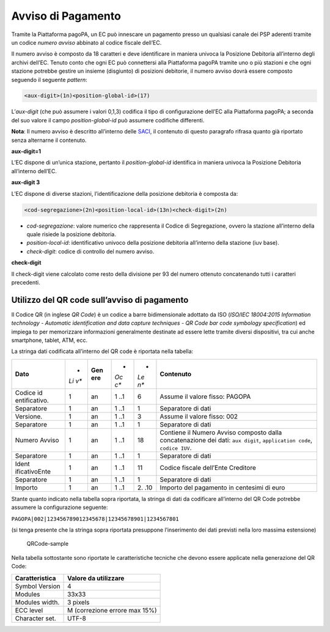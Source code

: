 Avviso di Pagamento
===================

Tramite la Piattaforma pagoPA, un EC può innescare un pagamento presso
un qualsiasi canale dei PSP aderenti tramite un codice *numero avviso*
abbinato al codice fiscale dell’EC.

Il numero avviso è composto da 18 caratteri e deve identificare in
maniera univoca la Posizione Debitoria all’interno degli archivi
dell’EC. Tenuto conto che ogni EC può connettersi alla Piattaforma
pagoPA tramite uno o più stazioni e che ogni stazione potrebbe gestire
un insieme (disgiunto) di posizioni debitorie, il numero avviso dovrà
essere composto seguendo il seguente *pattern*:

.. code:: javascript

   <aux-digit>(1n)<position-global-id>(17)

L’\ *aux-digit* (che può assumere i valori 0,1,3) codifica il tipo di
configurazione dell’EC alla Piattaforma pagoPA; a seconda del suo valore
il campo *position-global-id* può assumere codifiche differenti.

**Nota**: Il numero avviso è descritto all’interno delle
`SACI <https://docs.italia.it/italia/pagopa/pagopa-codici-docs/it/stabile/_docs/Capitolo2.html#numero-avviso-e-codice-iuv-nel-caso-di-pagamenti-attivati-presso-i-psp>`__,
il contenuto di questo paragrafo rifrasa quanto già riportato senza
alternarne il contenuto.

**aux-digit=1**

L’EC dispone di un’unica stazione, pertanto il *position-global-id*
identifica in maniera univoca la Posizione Debitoria all’interno
dell’EC.

**aux-digit 3**

L’EC dispone di diverse stazioni, l’identificazione della posizione
debitoria è composta da:

.. code:: javascript

   <cod-segregazione>(2n)<position-local-id>(13n)<check-digit>(2n)

-  *cod-segregazione*: valore numerico che rappresenta il Codice di
   Segregazione, ovvero la stazione all’interno della quale risiede la
   posizione debitoria.
-  *position-local-id*: identificativo univoco della posizione debitoria
   all’interno della stazione (iuv base).
-  *check-digit*: codice di controllo del numero avviso.

**check-digit**

Il check-digit viene calcolato come resto della divisione per 93 del
numero ottenuto concatenando tutti i caratteri precedenti.

Utilizzo del QR code sull’avviso di pagamento
---------------------------------------------

Il Codice QR (in inglese *QR Code*) è un codice a barre bidimensionale
adottato da ISO (*ISO/IEC 18004:2015 Information technology - Automatic
identification and data capture techniques - QR Code bar code symbology
specification*) ed impiega to per memorizzare informazioni generalmente
destinate ad essere lette tramite diversi dispositivi, tra cui anche
smartphone, tablet, ATM, ecc.

La stringa dati codificata all’interno del QR code è riportata nella
tabella:

+---------------+-----+-------+-----+-----+---------------------------+
| **Dato**      | *   | **Gen | *   | *   | **Contenuto**             |
|               | *Li | ere** | *Oc | *Le |                           |
|               | v** |       | c** | n** |                           |
+---------------+-----+-------+-----+-----+---------------------------+
| Codice        | 1   | an    | 1   | 6   | Assume il valore fisso:   |
| id            |     |       | ..1 |     | PAGOPA                    |
| entificativo. |     |       |     |     |                           |
+---------------+-----+-------+-----+-----+---------------------------+
| Separatore    | 1   | an    | 1   | 1   | Separatore di dati        |
|               |     |       | ..1 |     |                           |
+---------------+-----+-------+-----+-----+---------------------------+
| Versione.     | 1   | an    | 1   | 3   | Assume il valore fisso:   |
|               |     |       | ..1 |     | 002                       |
+---------------+-----+-------+-----+-----+---------------------------+
| Separatore    | 1   | an    | 1   | 1   | Separatore di dati        |
|               |     |       | ..1 |     |                           |
+---------------+-----+-------+-----+-----+---------------------------+
| Numero Avviso | 1   | an    | 1   | 18  | Contiene il Numero Avviso |
|               |     |       | ..1 |     | composto dalla            |
|               |     |       |     |     | concatenazione dei dati:  |
|               |     |       |     |     | ``aux digit``,            |
|               |     |       |     |     | ``application code``,     |
|               |     |       |     |     | ``codice IUV``.           |
+---------------+-----+-------+-----+-----+---------------------------+
| Separatore    | 1   | an    | 1   | 1   | Separatore di dati        |
|               |     |       | ..1 |     |                           |
+---------------+-----+-------+-----+-----+---------------------------+
| Ident         | 1   | an    | 1   | 11  | Codice fiscale dell’Ente  |
| ificativoEnte |     |       | ..1 |     | Creditore                 |
+---------------+-----+-------+-----+-----+---------------------------+
| Separatore    | 1   | an    | 1   | 1   | Separatore di dati        |
|               |     |       | ..1 |     |                           |
+---------------+-----+-------+-----+-----+---------------------------+
| Importo       | 1   | an    | 1   | 2.  | Importo del pagamento in  |
|               |     |       | ..1 | .10 | centesimi di euro         |
+---------------+-----+-------+-----+-----+---------------------------+

Stante quanto indicato nella tabella sopra riportata, la stringa di dati
da codificare all’interno del QR Code potrebbe assumere la
configurazione seguente:

``PAGOPA|002|123456789012345678|12345678901|1234567801``

(si tenga presente che la stringa sopra riportata presuppone
l’inserimento dei dati previsti nella loro massima estensione)

.. figure:: ../images/qrcode-sample.png
   :alt: QRCode-sample

   QRCode-sample

Nella tabella sottostante sono riportate le caratteristiche tecniche che
devono essere applicate nella generazione del QR Code:

+------------------------+-------------------------------+
| **Caratteristica**     | **Valore da utilizzare**      |
+------------------------+-------------------------------+
| Symbol Version         | 4                             |
+------------------------+-------------------------------+
| Modules                | 33x33                         |
+------------------------+-------------------------------+
| Modules width.         | 3 pixels                      |
+------------------------+-------------------------------+
| ECC level              | M (correzione errore max 15%) |
+------------------------+-------------------------------+
| Character set.         | UTF-8                         |
+------------------------+-------------------------------+

